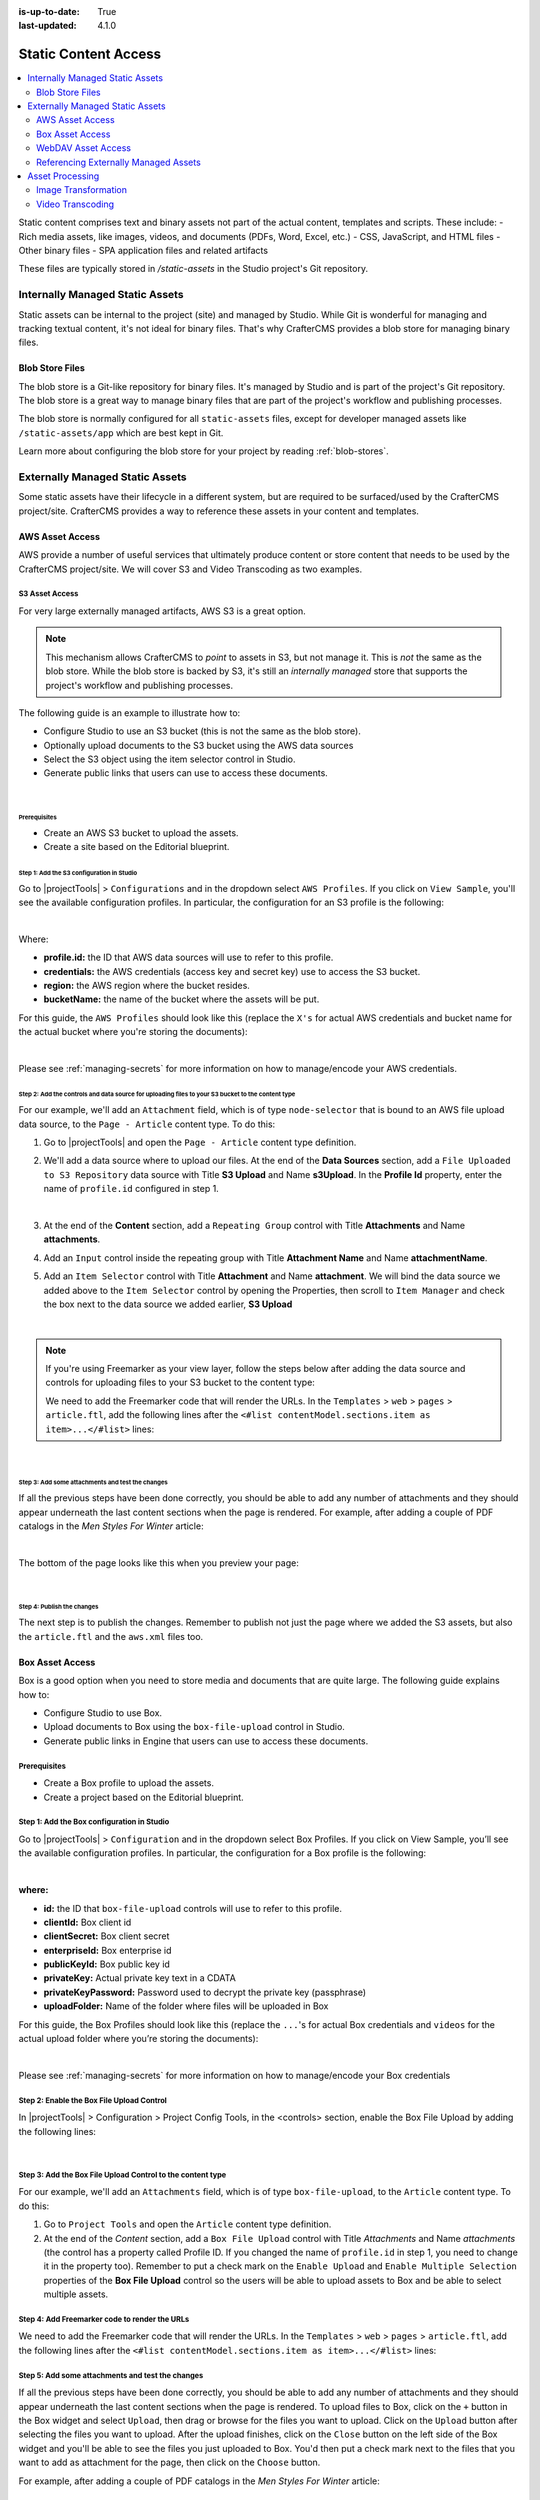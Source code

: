 :is-up-to-date: True
:last-updated: 4.1.0

.. index:: Static Assets, Static Content Access, S3, Transcode, Transcode Video, Box, WebDAV, Transform, Transform Image, Renditions

.. _static-content-access:

=====================
Static Content Access
=====================
.. contents::
    :local:
    :depth: 2

Static content comprises text and binary assets not part of the actual content, templates and scripts. These include:
- Rich media assets, like images, videos, and documents (PDFs, Word, Excel, etc.)
- CSS, JavaScript, and HTML files
- Other binary files
- SPA application files and related artifacts

These files are typically stored in `/static-assets` in the Studio project's Git repository.


--------------------------------
Internally Managed Static Assets
--------------------------------

Static assets can be internal to the project (site) and managed by Studio. While Git is wonderful for managing and tracking textual content, it's not ideal for binary files. That's why CrafterCMS provides a blob store for managing binary files.

^^^^^^^^^^^^^^^^
Blob Store Files
^^^^^^^^^^^^^^^^

The blob store is a Git-like repository for binary files. It's managed by Studio and is part of the project's Git repository. The blob store is a great way to manage binary files that are part of the project's workflow and publishing processes.

The blob store is normally configured for all ``static-assets`` files, except for developer managed assets like ``/static-assets/app`` which are best kept in Git.

Learn more about configuring the blob store for your project by reading :ref:`blob-stores`.

--------------------------------
Externally Managed Static Assets
--------------------------------

Some static assets have their lifecycle in a different system, but are required to be surfaced/used by the CrafterCMS project/site. CrafterCMS provides a way to reference these assets in your content and templates.

^^^^^^^^^^^^^^^^
AWS Asset Access
^^^^^^^^^^^^^^^^
AWS provide a number of useful services that ultimately produce content or store content that needs to be used by the CrafterCMS project/site. We will cover S3 and Video Transcoding as two examples.

.. _use-s3-to-store-assets:

"""""""""""""""
S3 Asset Access
"""""""""""""""

For very large externally managed artifacts, AWS S3 is a great option.

.. note::
    This mechanism allows CrafterCMS to *point* to assets in S3, but not manage it. This is *not* the same as the blob store. While the blob store is backed by S3, it's still an *internally managed* store that supports the project's workflow and publishing processes.

The following guide is an example to illustrate how to:

* Configure Studio to use an S3 bucket (this is not the same as the blob store).
* Optionally upload documents to the S3 bucket using the AWS data sources
* Select the S3 object using the item selector control in Studio.
* Generate public links that users can use to access these documents.

|

~~~~~~~~~~~~~
Prerequisites
~~~~~~~~~~~~~

* Create an AWS S3 bucket to upload the assets.
* Create a site based on the Editorial blueprint.

~~~~~~~~~~~~~~~~~~~~~~~~~~~~~~~~~~~~~~~~~~
Step 1: Add the S3 configuration in Studio
~~~~~~~~~~~~~~~~~~~~~~~~~~~~~~~~~~~~~~~~~~

Go to |projectTools| > ``Configurations`` and in the dropdown select ``AWS Profiles``. If you click on
``View Sample``, you'll see the available configuration profiles. In particular, the configuration for an S3
profile is the following:

.. code-block:: xml
   :linenos:

   <profile>
    <id/>
    <credentials>
      <accessKey/>
      <secretKey/>
    </credentials>
    <region/>
    <bucketName/>
   </profile>

|

Where:

- **profile.id:** the ID that AWS data sources will use to refer to this profile.
- **credentials:** the AWS credentials (access key and secret key) use to access the S3 bucket.
- **region:** the AWS region where the bucket resides.
- **bucketName:** the name of the bucket where the assets will be put.

For this guide, the ``AWS Profiles`` should look like this (replace the ``X's`` for actual AWS credentials and
bucket name for the actual bucket where you're storing the documents):

.. code-block:: xml
   :linenos:

   <?xml version="1.0" encoding="UTF-8"?>
   <aws>
     <version>2</version>
     <s3>
       <profile>
         <id>s3-default</id>
         <credentials>
           <accessKey>XXXXXXXXXX</accessKey>
           <secretKey>XXXXXXXXXXXXXXXXXXXX</secretKey>
         </credentials>
         <region>us-east-1</region>
         <bucketName>mybucket</bucketName>
       </profile>
     </s3>
   </aws>

|

Please see :ref:`managing-secrets` for more information on how to manage/encode your AWS credentials.

~~~~~~~~~~~~~~~~~~~~~~~~~~~~~~~~~~~~~~~~~~~~~~~~~~~~~~~~~~~~~~~~~~~~~~~~~~~~~~~~~~~~~~~~~~~~~~~~~~
Step 2: Add the controls and data source for uploading files to your S3 bucket to the content type
~~~~~~~~~~~~~~~~~~~~~~~~~~~~~~~~~~~~~~~~~~~~~~~~~~~~~~~~~~~~~~~~~~~~~~~~~~~~~~~~~~~~~~~~~~~~~~~~~~

For our example, we'll add an ``Attachment`` field, which is of type ``node-selector`` that is bound to an AWS file upload
data source, to the ``Page - Article`` content type. To do this:

#. Go to |projectTools| and open the ``Page - Article`` content type definition.
#. We'll add a data source where to upload our files. At the end of the **Data Sources** section, add a ``File Uploaded to S3 Repository`` data source with Title **S3 Upload** and Name **s3Upload**. In the **Profile Id** property, enter the name of ``profile.id`` configured in step 1.

   .. image:: /_static/images/guides/s3/attachments-datasource.webp
      :alt: AWS S3 Assets - Attachments Data Sources
      :align: center
      :width: 65%

   |

#. At the end of the **Content** section, add a ``Repeating Group`` control with Title **Attachments** and Name
   **attachments**.
#. Add an ``Input`` control inside the repeating group with Title **Attachment Name** and Name **attachmentName**.
#. Add an ``Item Selector`` control with Title **Attachment** and Name **attachment**. We will bind the data source we added above to the ``Item Selector`` control by opening the Properties, then scroll to ``Item Manager`` and check the box next to the data source we added earlier, **S3 Upload**

   .. image:: /_static/images/guides/s3/attachments-controls.webp
      :alt: AWS S3 Assets - Attachments Controls
      :align: center
      :width: 65%

|

.. note::

    If you're using Freemarker as your view layer, follow the steps below after adding the data source and controls for uploading files to your S3 bucket to the content type:

    We need to add the Freemarker code that will render the URLs. In
    the ``Templates`` > ``web`` > ``pages`` > ``article.ftl``, add the following lines after the
    ``<#list contentModel.sections.item as item>...</#list>`` lines:

    .. code-block:: html
       :force:
       :linenos:

       <#if contentModel.attachments??>
         <h2>Attachments</h2>
         <ul>
           <#list contentModel.attachments.item as a>
             <li><a href="${a.attachment.item.key}">${a.attachmentName}</a></li>
           </#list>
         </ul>
       </#if>

|

~~~~~~~~~~~~~~~~~~~~~~~~~~~~~~~~~~~~~~~~~~~~~~~~~
Step 3: Add some attachments and test the changes
~~~~~~~~~~~~~~~~~~~~~~~~~~~~~~~~~~~~~~~~~~~~~~~~~

If all the previous steps have been done correctly, you should be able to add any number of attachments and they
should appear underneath the last content sections when the page is rendered. For example, after adding a couple of
PDF catalogs in the *Men Styles For Winter* article:

.. image:: /_static/images/guides/s3/attachments-form.webp
   :alt: AWS S3 Assets - Attachments Form
   :align: center

|

The bottom of the page looks like this when you preview your page:

.. image:: /_static/images/guides/s3/attachments-view.webp
   :alt: AWS S3 Assets - Attachments View
   :align: center

|

~~~~~~~~~~~~~~~~~~~~~~~~~~~
Step 4: Publish the changes
~~~~~~~~~~~~~~~~~~~~~~~~~~~

The next step is to publish the changes. Remember to publish not just the page where we added the S3 assets,
but also the ``article.ftl`` and the ``aws.xml`` files too.

.. image:: /_static/images/guides/s3/attachments-publish.webp
   :alt: AWS S3 Assets - Publish Changes
   :align: center

^^^^^^^^^^^^^^^^
Box Asset Access
^^^^^^^^^^^^^^^^

Box is a good option when you need to store media and documents that are quite large. The following guide explains how to:

* Configure Studio to use Box.
* Upload documents to Box using the ``box-file-upload`` control in Studio.
* Generate public links in Engine that users can use to access these documents.

"""""""""""""
Prerequisites
"""""""""""""

* Create a Box profile to upload the assets.
* Create a project based on the Editorial blueprint.

"""""""""""""""""""""""""""""""""""""""""""
Step 1: Add the Box configuration in Studio
"""""""""""""""""""""""""""""""""""""""""""

Go to |projectTools| > ``Configuration`` and in the dropdown select Box Profiles. If you click on View Sample, you’ll see the available configuration profiles. In particular, the configuration for a Box profile is the following:

.. code-block:: xml
    :linenos:

    <profile>
        <id/>
        <clientId/>
        <clientSecret/>
        <enterpriseId/>
        <publicKeyId/>
        <privateKey/>
        <privateKeyPassword/>
        <uploadFolder/>
    </profile>

|

**where:**

* **id:** the ID that ``box-file-upload`` controls will use to refer to this profile.
* **clientId:** Box client id
* **clientSecret:** Box client secret
* **enterpriseId:** Box enterprise id
* **publicKeyId:** Box public key id
* **privateKey:** Actual private key text in a CDATA
* **privateKeyPassword:** Password used to decrypt the private key (passphrase)
* **uploadFolder:** Name of the folder where files will be uploaded in Box

For this guide, the Box Profiles should look like this (replace the ``...``'s for actual Box credentials and ``videos`` for the actual upload folder where you’re storing the documents):

.. code-block:: xml
    :linenos:

    <box>
      <box>
        <profile>
          <id>box-default</id>
          <clientId>...</clientId>
          <clientSecret>...</clientSecret>
          <enterpriseId>...</enterpriseId>
          <publicKeyId>...</publicKeyId>
          <privateKey>
    <![CDATA[...]]>
          </privateKey>
          <privateKeyPassword>...</privateKeyPassword>
          <uploadFolder>videos</uploadFolder>
        </profile>
      </box>
    </box>

|

Please see :ref:`managing-secrets` for more information on how to manage/encode your Box credentials

""""""""""""""""""""""""""""""""""""""""""
Step 2: Enable the Box File Upload Control
""""""""""""""""""""""""""""""""""""""""""

In |projectTools| > Configuration > Project Config Tools, in the <controls> section, enable the Box File Upload by adding the following lines:

.. code-block:: xml
    :linenos:

    <control>
      <name>box-file-upload</name>
      <icon>
        <class>fa-square-o</class>
        <stackedclass>fa-upload</stackedclass>
      </icon>
    </control>

|

"""""""""""""""""""""""""""""""""""""""""""""""""""""""""""
Step 3: Add the Box File Upload Control to the content type
"""""""""""""""""""""""""""""""""""""""""""""""""""""""""""

For our example, we'll add an ``Attachments`` field, which is of type ``box-file-upload``, to the ``Article``
content type. To do this:

#. Go to ``Project Tools`` and open the ``Article`` content type definition.
#. At the end of the *Content* section, add a ``Box File Upload`` control with Title *Attachments* and Name *attachments* (the control has a property called Profile ID. If you changed the name of ``profile.id`` in step 1, you need to change it in the property too). Remember to put a check mark on the ``Enable Upload`` and ``Enable Multiple Selection`` properties of the **Box File Upload** control so the users will be able to upload assets to Box and be able to select multiple assets.


.. image:: /_static/images/guides/box/attachments-controls.webp
    :alt: Box Assets - Attachments Controls
    :align: center

""""""""""""""""""""""""""""""""""""""""""""""
Step 4: Add Freemarker code to render the URLs
""""""""""""""""""""""""""""""""""""""""""""""

We need to add the Freemarker code that will render the URLs. In the ``Templates`` > ``web`` > ``pages`` > ``article.ftl``, add the following lines after the ``<#list contentModel.sections.item as item>...</#list>`` lines:

.. code-block:: html
  :force:

  <#if contentModel.attachments??>
     <h2>Attachments</h2>
     <ul>
       <#list contentModel.attachments.item as a>
         <li><a href="${a.url}">${a.name}</a></li>
       </#list>
     </ul>
  </#if>

"""""""""""""""""""""""""""""""""""""""""""""""""
Step 5: Add some attachments and test the changes
"""""""""""""""""""""""""""""""""""""""""""""""""

If all the previous steps have been done correctly, you should be able to add any number of attachments and they
should appear underneath the last content sections when the page is rendered. To upload files to Box, click on the ``+`` button in the Box widget and select ``Upload``, then drag or browse for the files you want to upload. Click on the ``Upload`` button after selecting the files you want to upload. After the upload finishes, click on the ``Close`` button on the left side of the Box widget and you'll be able to see the files you just uploaded to Box. You'd then put a check mark next to the files that you want to add as attachment for the page, then click on the ``Choose`` button.

For example, after adding a couple of PDF catalogs in the *Men Styles For Winter* article:

.. image:: /_static/images/guides/box/attachments-form.webp
   :alt: Box Assets - Attachments Form
   :align: center

|

The bottom of the page looks like this when you preview your page:

.. image:: /_static/images/guides/box/attachments-view.webp
   :alt: Box - Attachments View
   :align: center

|

"""""""""""""""""""""""""""
Step 6: Publish the changes
"""""""""""""""""""""""""""

The next step is to publish the changes. Remember to publish not just the page where we added the Box assets,
but also the ``article.ftl`` and the ``box.xml`` files too.

.. image:: /_static/images/guides/box/attachments-publish.webp
   :alt: Box Assets - Publish Changes
   :align: center

^^^^^^^^^^^^^^^^^^^
WebDAV Asset Access
^^^^^^^^^^^^^^^^^^^

.. TODO explain webdav

TODO: explain how to access assets via webdav

^^^^^^^^^^^^^^^^^^^^^^^^^^^^^^^^^^^^^
Referencing Externally Managed Assets
^^^^^^^^^^^^^^^^^^^^^^^^^^^^^^^^^^^^^

The ``Site Administrators`` section
contains information on how to configure CrafterCMS to access services used for storing assets remotely
here: :ref:`studio-configuration`.

Browser access to remote assets on your site is provided by Crafter Engine's remote assets controller
via the URL pattern ``/remote-assets/STORE-TYPE/PROFILE-ID/PATH-TO-ASSET``, where:

   * **STORE-TYPE** the remote repository storage used, for our example above, **S3**
   * **PROFILE-ID** ID used to refer to remote repository profile
   * **PATH-TO-ASSET**  path to asset in the remote repository

"""""""""""""""""""""""""""""""""""
Disabling ``/remote-assets`` Access
"""""""""""""""""""""""""""""""""""

Sometimes you may want to disable access to remote repositories. To do this, in your authoring or delivery
install, open the file ``rendering-context.xml`` under ``apache-tomcat/shared/classes/crafter/engine/extension/``
and edit the file to define a set of ``crafter.urlMappings`` without the remote-asset controller, like this:

.. code-block:: xml
    :caption: {CRAFTER-INSTALL}/bin/apache-tomcat/shared/classes/crafter/engine/extension/rendering-context.xml
    :linenos:

    <util:map id="crafter.urlMappings">
        <entry key="/api/**" value-ref="crafter.restScriptsController"/>
        <entry key="/api/1/services/**" value-ref="crafter.restScriptsController"/> <!-- Deprecated mapping, might be removed in a later version -->
        <entry key="/static-assets/**" value-ref="crafter.staticAssetsRequestHandler"/>
        <!--entry key="/remote-assets/**" value-ref="crafter.remoteAssetsRequestHandler"/-->
        <entry key="/*" value-ref="crafter.pageRenderController"/>
    </util:map>

.. note:: Please take note that if you disable /remote-access in your authoring install, preview of remote
          assets will be broken.

""""""""""""""""""""""""""""""""""""""""""""""""
By-passing /remote-assets in Delivery for WebDAV
""""""""""""""""""""""""""""""""""""""""""""""""

To avoid proxying the WebDav ``/remote-assets`` in Delivery, the Delivery Deployer target should be configured
to have a find and replace processor that changes the ``/remote-assets`` URL to an actual Apache static asset
delivery URL.

.. code-block:: yaml
  :linenos:
  :caption: {CRAFTER-DELIVERY-INSTALL}/data/deployer/targets/SITE-NAME-default.yaml

  - processorName: findAndReplaceProcessor
    textPattern: /remote-assets/webdav(/([^&quot;&lt;]+)
    replacement: 'http://apache.static-asset.delivery.url$1'

.. _asset-processing:

----------------
Asset Processing
----------------

Most projects contains images that are viewed in different display sizes (desktops/laptops, mobile phones,
tablets, of which comes in different sizes, etc.), or videos at different bit-rates, resolutions, and size. CrafterCMS supports image and video renditioning as detailed below.

^^^^^^^^^^^^^^^^^^^^
Image Transformation
^^^^^^^^^^^^^^^^^^^^
To ensure the same experience on your project through
various display sizes, the images would need to be converted to different sizes and formats. CrafterCMS
supports automatic image processing that allows you to upload just one image that gets converted to the
different sizes or formats required by your project for various display sizes. This automatic image
processing is one form of asset processing and can be configured in Studio through the **Asset Processing**
configuration file.

Asset processing allows you to define transformations for static assets (currently only images), through a
series of processor pipelines that are executed when the assets are uploaded to Studio. A processor is an
application that can manipulate your assets to your desired formats such as compress and optimize JPEG and
PNG images, etc. Each processor pipeline in the configuration let's you manipulate the asset to a desired
format/size. You can specify just one or as many processors as needed. You can also specify just one or as
many pipelines as required by your project. (Say, you want an image appropriate for mobile devices and an image
appropriate for desktop browsers, you'll have two pipelines setup in the configuration.)

""""""""""""""""""""""""""""
Configuring Image Processing
""""""""""""""""""""""""""""
The pipelines can be configured by going to the Sidebar in Studio, then from the Sidebar, go to
``Project Tools > Configurations > Asset Processing``.  Each pipeline has the following structure:

.. code-block:: xml

    <pipeline>
      <inputPathPattern/>
      <keepOriginal/>
      <processors>
        <processor>
          <type/>
          <params/>
          <outputPathFormat/>
        </processor>
      </processors>
    </pipeline>

|

**Where:**

- ``inputPathPattern:`` regex that the assets need to match in order to be processed by the pipeline. Groups that are
  captured by this regex are available later to the ``outputPathFormat``.
- ``keepOriginal (optional):`` if the original asset (without changes) should be saved.
- ``type:`` the type of the processor. Right now 2 types are supported: ``ImageMagickTransformer`` and
  ``TinifyTransformer``:

    - ``ImageMagickTransformer``: runs ImageMagick from the command line, with ``params.options`` as the command line
      params [#]_.
    - ``TinifyTransformer``: uses the Java client of TinyPNG to compress JPEG/PNG images [#]_.

- ``outputPathFormat (optional)``: the format of the output path. Variables that have a dollar sign ($) and an index
  are later replaced by groups that resulted during input path matching, to form the final output path. If not
  specified, then the same input path is used as the output path.

.. note::
    Please note the following:

    - We currently support 2 types of image processors, **ImageMagickTransformer** and **TinifyTransformer**
    - You can have one or multiple pipelines setup, but, a pipeline must have at least one processor configured.

|

""""""""""""""""""""""""""""
Image Transformation Example
""""""""""""""""""""""""""""

The following example specifies 2 different asset processing pipelines: the first one converts any image put
under ``/static-assets/images/upload/`` into another one that's compressed and suitable to be displayed in a desktop
browser, while the second one converts the same image for display on mobile devices:

.. code-block:: xml

  <assetProcessing>
      <pipelines>

          <!-- Web transformer pipeline -->
          <pipeline>
              <inputPathPattern>^/static-assets/images/upload/(.+)\.jpg$</inputPathPattern>
              <keepOriginal>false</keepOriginal>
              <processors>
                  <processor>
                      <type>ImageMagickTransformer</type>
                      <params>
                          <options>-level 0,100%,1.3 -gaussian-blur 0.05 -quality 20% -strip</options>
                      </params>
                      <outputPathFormat>/static-assets/images/compressed/web/$1-compressed.jpg</outputPathFormat>
                  </processor>
              </processors>
          </pipeline>

          <!-- Mobile transformer pipeline -->
          <pipeline>
              <inputPathPattern>^/static-assets/images/upload/(.+)\.jpg$</inputPathPattern>
              <keepOriginal>false</keepOriginal>
              <processors>
                  <processor>
                      <type>ImageMagickTransformer</type>
                      <params>
                          <options>-level 0,100%,1.3 -gaussian-blur 0.05 -quality 20% -strip -resize 226x164</options>
                      </params>
                      <outputPathFormat>/static-assets/images/compressed/mobile/$1-compressed.png</outputPathFormat>
                  </processor>
                  <processor>
                      <type>TinifyTransformer</type>
                  </processor>
              </processors>
          </pipeline>

      </pipelines>
  </assetProcessing>

|

Using the above example, if an image called ``logo.jpg`` would be put under ``/static-assets/images/upload``,
Studio would generate 2 files: the web version, under ``/static-assets/images/compressed/web/logo-compressed.jpg``,
and the mobile version, under ``/static-assets/images/compressed/mobile/logo-compressed.png``. The original file
would be discarded.

.. rubric:: Footnotes

.. [#] You need to have image ImageMagick installed in the machine, with the ``convert`` command in the path. For more information on ImageMagick options, please see https://imagemagick.org/script/command-line-options.php
.. [#] The Tinify API key must be specified in the ``studio-config-overrides.yaml`` file (found in your Authoring installation, under ``shared/classes/crafter/studio/extension``). Add the line below and remember to replace ``<your Tinify API key>`` with the actual value of your Tinify API key:
       ``studio.configuration.asset.processing.tinify.apiKey:<your Tinify API key>``. For more information on Tinify, please see https://tinypng.com/developers/reference/java

^^^^^^^^^^^^^^^^^
Video Transcoding
^^^^^^^^^^^^^^^^^

Crafter Studio allows users to upload and transcode videos using AWS MediaConvert using a data source in the content type. The following guide explains how to:

* Configure Studio to use AWS MediaConvert and S3 for uploading and transcoding video.
* Upload video to AWS using the transcoded video picker control and AWS data sources in Studio that then triggers a transcoding job.
* Generate public links that users can use to display the transcoded videos.

"""""""""""""
Prerequisites
"""""""""""""

* Create an AWS S3 bucket for uploading the transcoded videos.
* Create an AWS Elemental MediaConvert Job template

  For development purposes, the following permissions work but you may want to use less in your production setting: |br|
  *MediaConvert IAM role* with ``AmazonS3FullAccess`` and ``AmazonAPIGatewayInvokeFullAccess``

  For more information on available permissions for AWS Elemental MediaConvert, see https://aws.permissions.cloud/iam/mediaconvert
* Create a site based on the Website Editorial blueprint.

"""""""""""""""""""""""""""""""""""""""""""""""""""""""""""
Step 1: Add the S3 and MediaConvert configuration in Studio
"""""""""""""""""""""""""""""""""""""""""""""""""""""""""""

Go to |projectTools| > ``Configuration`` and in the dropdown select ``AWS Profiles``. If you click on
``View Sample``, you'll see the available configuration profiles.

In particular, the configuration for the AWS MediaConvert profile is the following:

.. code-block:: xml
   :linenos:

       <mediaConvert>
            <profile>
                <id>mediaconvert-default</id>
                <credentials>
                    <accessKey>xxxxxxxxx</accessKey>
                    <secretKey>xxxxxxxxx</secretKey>
                </credentials>
                <region>us-west-1</region>
                <endpoint>https://XXXXXXXX.mediaconvert.us-east-1.amazonaws.com</endpoint>
                <role>arn:aws:iam::XXXXXXXXXXXX:role/...</role>
                <queue>arn:aws:mediaconvert:us-east-1:XXXXXXXXXXXX:queues/...</queue>
                <inputPath>example-bucket/folder/videos</inputPath>
                <template>Example Template</template>
            </profile>
        </mediaConvert>

|

Where:

- **profile.id:** the ID that AWS data sources will use to refer to this profile.
- **credentials:** the AWS credentials (access key and secret key) use to access the S3 bucket.
- **region:** the AWS region where the bucket resides.
- **endpoint:** URL specific for the account, can be found in the AWS MediaConvert dashboard
- **role:** ARN of the role used to create transcoding jobs found in the AWS MediaConvert dashboard
- **queue:** ARN of the queue used to create transcoding jobs found in the AWS MediaConvert dashboard
- **inputPath:** Name of the S3 bucket and optional path to upload files
- **template:** Name of the Job Template used to create transcoding jobs found in the AWS MediaConvert dashboard


We also need an S3 profile where the transcoded videos will be uploaded. See :ref:`use-s3-to-store-assets` on how to configure the profile for AWS S3.

For this guide, the ``AWS Profiles`` should look like this (replace the ``X's`` for actual AWS credentials,
``mybucket`` for the actual bucket where you're storing the transcoded videos, ``mybucket/folder/videos`` for the actual folder setup in AWS where the transcoded videos will be stored, ``Example Template`` for the actual AWS MediaConvert job template name):

.. code-block:: xml
   :linenos:

       <?xml version="1.0" encoding="UTF-8"?>
       <aws>
         <s3>
           <profile>
             <id>s3-default</id>
             <credentials>
               <accessKey>XXXXXXXXXX</accessKey>
               <secretKey>XXXXXXXXXXXXXXXXXXXX</secretKey>
             </credentials>
             <region>us-east-1</region>
             <bucketName>mybucket</bucketName>
           </profile>
         </s3>

         <mediaConvert>
           <profile>
             <id>mediaconvert-default</id>
             <credentials>
               <accessKey>xxxxxxxxx</accessKey>
               <secretKey>xxxxxxxxx</secretKey>
             </credentials>
             <region>us-east-1</region>
             <endpoint>https://XXXXXXXX.mediaconvert.us-east-1.amazonaws.com</endpoint>
             <role>arn:aws:iam::XXXXXXXXXXXX:role/...</role>
             <queue>arn:aws:mediaconvert:us-east-1:XXXXXXXXXXXX:queues/...</queue>
             <inputPath>mybucket/folder/videos</inputPath>
             <template>Example Template</template>
           </profile>
         </mediaConvert>
       </aws>

|

Please see :ref:`managing-secrets` for more information on how to manage/encode your AWS credentials.

"""""""""""""""""""""""""""""""""""""""""""""""""""""""""""""""""""""""""""""""""""""""""""""""""""""""
Step 2: Add the control and data source for uploading video to AWS for transcoding, to the content type
"""""""""""""""""""""""""""""""""""""""""""""""""""""""""""""""""""""""""""""""""""""""""""""""""""""""
For our example, we'll add the Video Transcoding from S3 datasource and a Transcoded Video picker control to the ``Page - Article`` content type. To do this:

#. Go to |projectTools| -> **Content Types** and open the ``Page - Article`` content type definition.
#. We'll add a data source where to upload a video that will be transcoded. At the end of the **Data Sources** section, add a ``Video Transcoding from S3`` data source with Title **Transcode** and Name **transcode**. In the **Input Profile Id** property, enter the MediaConvert ``profile.id`` configured in step 1, used for uploading and triggering the transcode job (``mediaconvert-default`` from the example in step 1). In the **Output Profile Id** property, note the S3 ``profile.id`` configured in step 1, used to access the files generated by the transcode job (``s3-default`` from the example in step 1).

   .. image:: /_static/images/guides/s3/mediaConvert-datasource.webp
      :alt: AWS MediaConvert  - Video Transcoding from S3 Data Sources
      :align: center
      :width: 65%

   |

   .. image:: /_static/images/guides/s3/mediaConvert-datasource-prop.webp
      :alt: AWS MediaConvert  - Video Transcoding from S3 Data Sources
      :align: center
      :width: 65%

   |

#. At the end of the **Content** section, add a ``Transcoded Video`` control with Title **Transcoded Video** and Name
   **transcodedVideo_o**.

   .. image:: /_static/images/guides/s3/mediaConvert-video-picker.webp
      :alt: AWS MediaConvert - Video picker
      :align: center
      :width: 65%

   |


  .. note::

     If you're using FreeMarker as your view layer, follow the steps below after adding the data source and control for uploading video to AWS for transcoding, to the content type:


     We need to add the FreeMarker code that will render the URLs. In the example below, we will display one of the transcoded videos.

     In the ``Templates`` > ``web`` > ``pages`` > ``article.ftl``, add the following lines after the
     ``<section><header class="main" <@studio.iceAttr iceGroup="subject"/>>...</#section>`` lines:

     .. code-block:: html
        :force:
        :linenos:

        <!-- AWSVideoTranscoding -->
        <section id="transcodedVideos">
           <h2>Videos</h2>
           <video width="400" controls>
             <source src="${ contentModel.transcodedVideo_o.item[0].url }" type="video/mp4">
               Your browser does not support HTML5 video.
           </video>
        </section>

     |

"""""""""""""""""""""""""""""""""""""""""""
Step 3: Upload a video and test the changes
"""""""""""""""""""""""""""""""""""""""""""
If all the previous steps have been done correctly, you should be able to add a video that will be transcoded into the formats specified in your job template, and in the case of our example, one of the videos will be available for viewing when the page is rendered.

To upload a video, click on the **Add** button. We will be uploading the video ``remoteRepos.mp4``:

.. image:: /_static/images/guides/s3/mediaConvert-upload-video-form.webp
   :alt: AWS MediaConvert - Form Edit Add Video
   :align: center
   :width: 65%

|

Here's how it will look like in the form edit after uploading a video and the transcoding job is finished. Notice that in the job template, the uploaded video will be transcoded into 5 formats:

.. image:: /_static/images/guides/s3/mediaConvert-transcoded-form.webp
   :alt: AWS MediaConvert - Form Edit Transcoding Job Finished
   :align: center
   :width: 65%

|

Here's how it will look like when we preview the page where we added the video:

.. image:: /_static/images/guides/s3/mediaConvert-video-preview.webp
   :alt: AWS MediaConvert - Video Preview on Page
   :align: center

|

"""""""""""""""""""""""""""
Step 4: Publish the changes
"""""""""""""""""""""""""""
The next step is to publish the changes. Remember to publish not just the page where we added the AWS MediaConvert data source,
but also the ``article.ftl`` and the ``aws.xml`` files too.

.. image:: /_static/images/guides/s3/attachments-publish.webp
   :alt: AWS MediaConvert - Publish Changes
   :align: center

